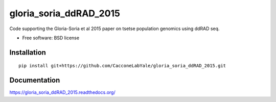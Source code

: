 ===============================
gloria_soria_ddRAD_2015
===============================

.. | |docs| |travis| |appveyor| |coveralls| |landscape| |scrutinizer|
.. | |version| |downloads| |wheel| |supported-versions| |supported-implementations|

.. .. |docs| image:: https://readthedocs.org/projects/gloria_soria_ddRAD_2015/badge/?style=flat
..     :target: https://readthedocs.org/projects/gloria_soria_ddRAD_2015
..     :alt: Documentation Status

.. .. |travis| image:: http://img.shields.io/travis/CacconeLabYale/gloria_soria_ddRAD_2015/master.png?style=flat
..     :alt: Travis-CI Build Status
..     :target: https://travis-ci.org/CacconeLabYale/gloria_soria_ddRAD_2015

.. .. |appveyor| image:: https://ci.appveyor.com/api/projects/status/github/CacconeLabYale/gloria_soria_ddRAD_2015?branch=master
..     :alt: AppVeyor Build Status
..     :target: https://ci.appveyor.com/project/CacconeLabYale/gloria_soria_ddRAD_2015

.. .. |coveralls| image:: http://img.shields.io/coveralls/CacconeLabYale/gloria_soria_ddRAD_2015/master.png?style=flat
..     :alt: Coverage Status
..     :target: https://coveralls.io/r/CacconeLabYale/gloria_soria_ddRAD_2015

.. .. |landscape| image:: https://landscape.io/github/CacconeLabYale/gloria_soria_ddRAD_2015/master/landscape.svg?style=flat
..     :target: https://landscape.io/github/CacconeLabYale/gloria_soria_ddRAD_2015/master
..     :alt: Code Quality Status

.. .. |version| image:: http://img.shields.io/pypi/v/gloria_soria_ddRAD_2015.png?style=flat
..     :alt: PyPI Package latest release
..     :target: https://pypi.python.org/pypi/gloria_soria_ddRAD_2015

.. .. |downloads| image:: http://img.shields.io/pypi/dm/gloria_soria_ddRAD_2015.png?style=flat
..     :alt: PyPI Package monthly downloads
..     :target: https://pypi.python.org/pypi/gloria_soria_ddRAD_2015

.. .. |wheel| image:: https://pypip.in/wheel/gloria_soria_ddRAD_2015/badge.png?style=flat
..     :alt: PyPI Wheel
..     :target: https://pypi.python.org/pypi/gloria_soria_ddRAD_2015

.. .. |supported-versions| image:: https://pypip.in/py_versions/gloria_soria_ddRAD_2015/badge.png?style=flat
..     :alt: Supported versions
..     :target: https://pypi.python.org/pypi/gloria_soria_ddRAD_2015

.. .. |supported-implementations| image:: https://pypip.in/implementation/gloria_soria_ddRAD_2015/badge.png?style=flat
..     :alt: Supported imlementations
..     :target: https://pypi.python.org/pypi/gloria_soria_ddRAD_2015

.. .. |scrutinizer| image:: https://img.shields.io/scrutinizer/g/CacconeLabYale/gloria_soria_ddRAD_2015/master.png?style=flat
..     :alt: Scrtinizer Status
..     :target: https://scrutinizer-ci.com/g/CacconeLabYale/gloria_soria_ddRAD_2015/

Code supporting the Gloria-Soria et al 2015 paper on tsetse population genomics using ddRAD seq.

* Free software: BSD license

Installation
============

::

    pip install git+https://github.com/CacconeLabYale/gloria_soria_ddRAD_2015.git

Documentation
=============

https://gloria_soria_ddRAD_2015.readthedocs.org/

.. Development
.. ===========

.. To run the all tests run::

..     tox
